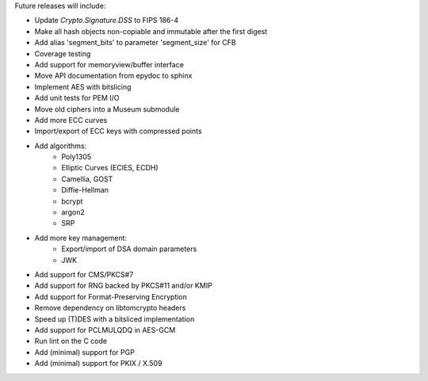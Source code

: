 Future releases will include:

- Update `Crypto.Signature.DSS` to FIPS 186-4
- Make all hash objects non-copiable and immutable after the first digest
- Add alias 'segment_bits' to parameter 'segment_size' for CFB
- Coverage testing
- Add support for memoryview/buffer interface
- Move API documentation from epydoc to sphinx
- Implement AES with bitslicing
- Add unit tests for PEM I/O
- Move old ciphers into a Museum submodule
- Add more ECC curves
- Import/export of ECC keys with compressed points
- Add algorithms:
    - Poly1305
    - Elliptic Curves (ECIES, ECDH)
    - Camellia, GOST
    - Diffie-Hellman
    - bcrypt
    - argon2
    - SRP
- Add more key management:
    - Export/import of DSA domain parameters
    - JWK
- Add support for CMS/PKCS#7
- Add support for RNG backed by PKCS#11 and/or KMIP
- Add support for Format-Preserving Encryption
- Remove dependency on libtomcrypto headers
- Speed up (T)DES with a bitsliced implementation
- Add support for PCLMULQDQ in AES-GCM
- Run lint on the C code
- Add (minimal) support for PGP
- Add (minimal) support for PKIX / X.509
